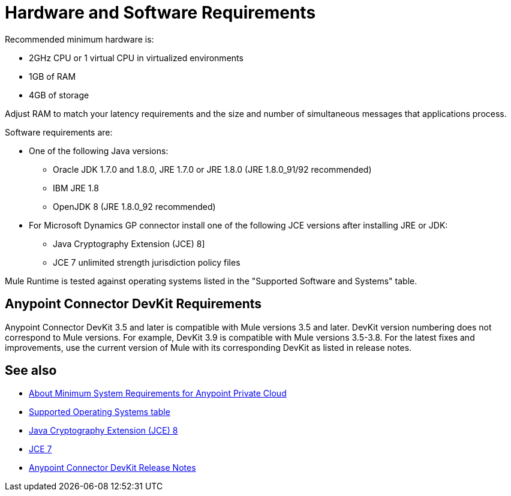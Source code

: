= Hardware and Software Requirements
:keywords: mule, requirements, jdk, installation, jre

Recommended minimum hardware is:

* 2GHz CPU or 1 virtual CPU in virtualized environments
* 1GB of RAM
* 4GB of storage

Adjust RAM to match your latency requirements and the size and number of simultaneous messages that applications process.

Software requirements are:

* One of the following Java versions: 
+
** Oracle JDK 1.7.0 and 1.8.0, JRE 1.7.0 or JRE 1.8.0 (JRE 1.8.0_91/92 recommended)
** IBM JRE 1.8
** OpenJDK 8 (JRE 1.8.0_92 recommended)
+
* For Microsoft Dynamics GP connector install one of the following JCE versions after installing JRE or JDK:
+
** Java Cryptography Extension (JCE) 8]
** JCE 7 unlimited strength jurisdiction policy files

// supported Java version updated per https://github.com/mulesoft/mulesoft-docs/commit/4bd356c8f2cc5d0952ee99622c0c7f0b360455df

Mule Runtime is tested against operating systems listed in the "Supported Software and Systems" table.

== Anypoint Connector DevKit Requirements

Anypoint Connector DevKit 3.5 and later is compatible with
Mule versions 3.5 and later. DevKit version numbering
does not correspond to Mule versions. For example, DevKit 3.9 is
compatible with Mule versions 3.5-3.8. For the latest fixes and improvements, use the current version of Mule with its corresponding DevKit as listed in release notes.

== See also

* link:/anypoint-private-cloud/v/1.5/system-requirements[About Minimum System Requirements for Anypoint Private Cloud]
* link:/mule-user-guide/v/3.8/supported-sw-and-systems#supported-operating-systems[Supported Operating Systems table]
* link:http://www.oracle.com/technetwork/java/javase/downloads/jce8-download-2133166.html[Java Cryptography Extension (JCE) 8]
* link:http://www.oracle.com/technetwork/java/javase/downloads/jce-7-download-432124.html[JCE 7]
* link:/release-notes/anypoint-connector-devkit-release-notes[Anypoint Connector DevKit Release Notes]
